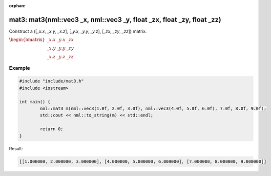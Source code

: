 :orphan:

mat3: mat3(nml::vec3 _x, nml::vec3 _y, float _zx, float _zy, float _zz)
=======================================================================

Construct a ([*_x.x*, *_x.y*, *_x.z*], [*_y.x*, *_y.y*, *_y.z*], [*_zx*, *_zy*, *_zz*]) matrix.

:math:`\begin{bmatrix} \_x.x & \_y.x & \_zx \\ \_x.y & \_y.y & \_zy \\ \_x.z & \_y.z & \_zz \end{bmatrix}`

Example
-------

.. code-block:: cpp

	#include "include/mat3.h"
	#include <iostream>

	int main() {
		nml::mat3 m(nml::vec3(1.0f, 2.0f, 3.0f), nml::vec3(4.0f, 5.0f, 6.0f), 7.0f, 8.0f, 9.0f);
		std::cout << nml::to_string(m) << std::endl;

		return 0;
	}

Result:

.. code-block::

	[[1.000000, 2.000000, 3.000000], [4.000000, 5.000000, 6.000000], [7.000000, 8.000000, 9.000000]]